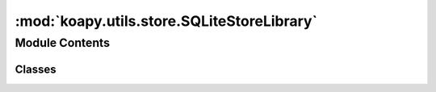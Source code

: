 :mod:`koapy.utils.store.SQLiteStoreLibrary`
===========================================

.. py:module:: koapy.utils.store.SQLiteStoreLibrary


Module Contents
---------------

Classes
~~~~~~~

.. autoapisummary::

   koapy.utils.store.SQLiteStoreLibrary.SQLiteStoreLibrary




.. class:: SQLiteStoreLibrary(store, library)


   .. method:: list_symbols(self, all_symbols=False, snapshot=None)


   .. method:: has_symbol(self, symbol)


   .. method:: list_versions(self, symbol=None, snapshot=None, latest_only=False)


   .. method:: _hash_data(self, data)


   .. method:: write(self, symbol, data, metadata=None, prune_previous_version=True, **kwargs)


   .. method:: _get_version(self, symbol, as_of=None)


   .. method:: read_as_dataframe(self, symbol, as_of=None, time_column=None, start_time=None, end_time=None)


   .. method:: read_as_cursor(self, symbol, as_of=None, time_column=None, start_time=None, end_time=None)


   .. method:: read(self, *args, **kwargs)


   .. method:: _prune_previous_versions(self, symbol, keep_mins=120)


   .. method:: _delete_version(self, symbol, version)


   .. method:: delete(self, symbol)


   .. method:: list_snapshots(self)


   .. method:: snapshot(self, snapshot)


   .. method:: delete_snapshot(self, snapshot)




